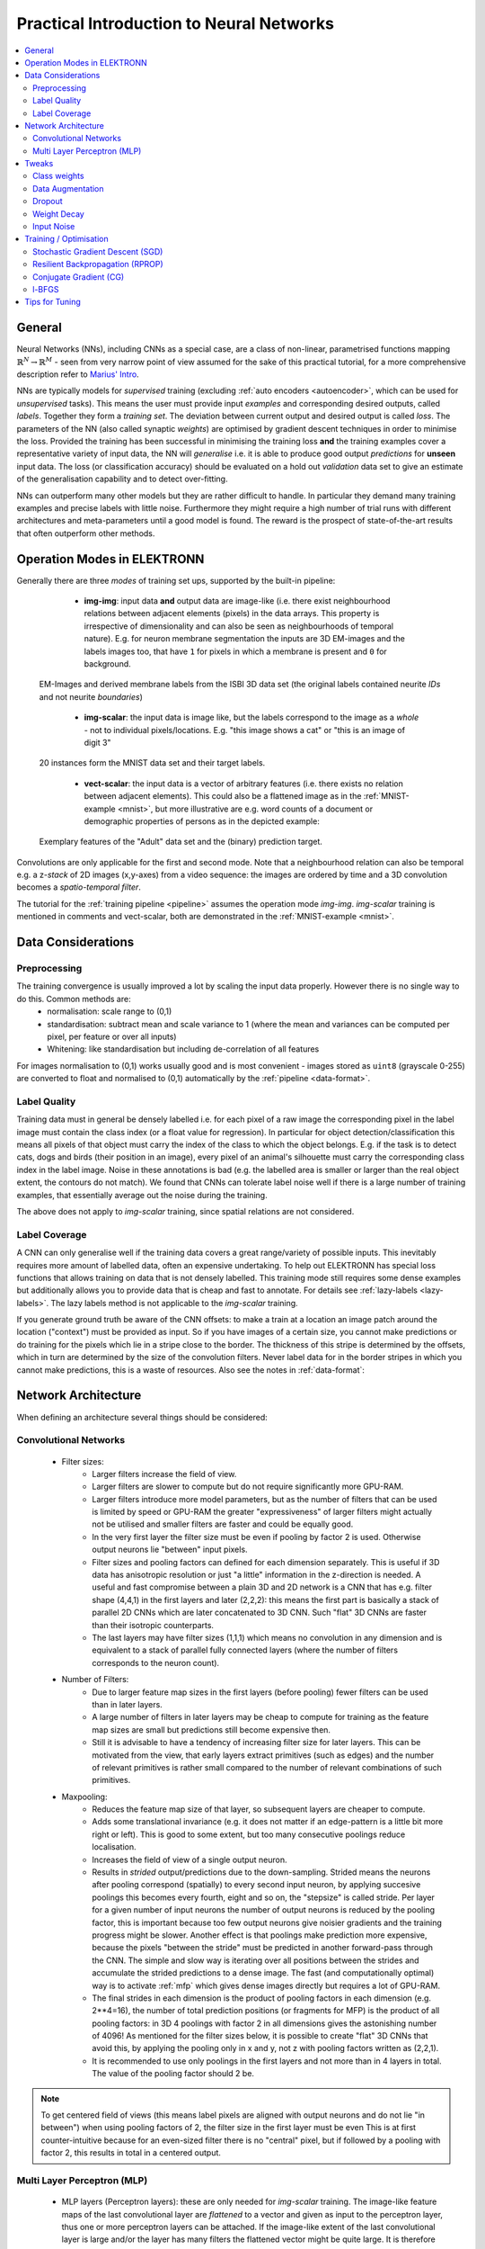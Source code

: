 .. _training:

*****************************************
Practical Introduction to Neural Networks
*****************************************

.. contents::
     :local:
     :depth: 2

General
=======

Neural Networks (NNs), including CNNs as a special case, are a class of non-linear, parametrised functions mapping :math:`\mathbb{R}^N \rightarrow \mathbb{R}^M` - seen from very narrow point of view assumed for the sake of this practical tutorial, for a more comprehensive description refer to `Marius' Intro <http://www.elektronn.org/downloads/Intro-ANN.pdf>`_.

NNs are typically models for *supervised* training (excluding :ref:`auto encoders <autoencoder>`, which can be used for *unsupervised* tasks). This means the user must provide input *examples* and corresponding desired outputs, called *labels*. Together they form a *training set*. The deviation between current output and desired output is called *loss*. The parameters of the NN (also called synaptic *weights*) are optimised by gradient descent techniques in order to minimise the loss. Provided the training has been successful in minimising the training loss **and** the training examples cover a representative variety of input data, the NN will *generalise* i.e. it is able to produce good output *predictions* for **unseen** input data. The loss (or classification accuracy) should be evaluated on a hold out *validation* data set to give an estimate of the generalisation capability and to detect over-fitting.

NNs can outperform many other models but they are rather difficult to handle. In particular they demand many training examples and precise labels with little noise. Furthermore they might require a high number of trial runs with different architectures and meta-parameters until a good model is found. The reward is the prospect of state-of-the-art results that often outperform other methods.

.. _modes:

Operation Modes in ELEKTRONN
============================

Generally there are three *modes* of training set ups, supported by the built-in pipeline:

    - **img-img**: input data **and** output data are image-like (i.e. there exist neighbourhood relations between adjacent elements (pixels) in the data arrays. This property is irrespective of dimensionality and can also be seen as neighbourhoods of temporal nature). E.g. for neuron membrane segmentation the inputs are 3D EM-images and the labels images too, that have ``1`` for pixels in which a membrane is present and ``0`` for background.

  .. figure::  images/Img-Img.png
   :align:   center

   EM-Images and derived membrane labels from the ISBI 3D data set (the original labels contained neurite *IDs* and not neurite *boundaries*)

    - **img-scalar**: the input data is image like, but the labels correspond to the image as a *whole* - not to individual pixels/locations. E.g. "this image shows a cat" or "this is an image of digit 3"

  .. figure::  images/Img-Scalar.png
   :align:   center

   20 instances form the MNIST data set and their target labels.

    - **vect-scalar**: the input data is a vector of arbitrary features (i.e. there exists no relation between adjacent elements). This could also be a flattened image as in the :ref:`MNIST-example <mnist>`, but more illustrative are e.g. word counts of a document or demographic properties of persons as in the depicted example:

  .. figure::  images/Vect-Scalar.png
   :align:   center

   Exemplary features of the "Adult" data set and the (binary) prediction target.

Convolutions are only applicable for the first and second mode. Note that a neighbourhood relation can also be temporal e.g. a z-*stack* of 2D images (x,y-axes) from a video sequence: the images are ordered by time and a 3D convolution becomes a *spatio-temporal filter*.

The tutorial for the :ref:`training pipeline <pipeline>` assumes the operation mode *img-img*. *img-scalar* training is mentioned in comments and vect-scalar, both are demonstrated in the :ref:`MNIST-example <mnist>`.



Data Considerations
===================

Preprocessing
-------------

The training convergence is usually improved a lot by scaling the input data properly. However there is no single way to do this. Common methods are:
  - normalisation: scale range to (0,1)
  - standardisation: subtract mean and scale variance to 1 (where the mean and variances can be computed per pixel, per feature or over all inputs)
  - Whitening: like standardisation but including de-correlation of all features

For images normalisation to (0,1) works usually good and is most convenient - images stored as ``uint8`` (grayscale 0-255) are converted to float and normalised to (0,1) automatically by the :ref:`pipeline <data-format>`.

Label Quality
-------------

Training data must in general be densely labelled i.e. for each pixel of a raw image the corresponding pixel in the label image must contain the class index (or a float value for regression). In particular for object detection/classification this means all pixels of that object must carry the index of the class to which the object belongs. E.g. if the task is to detect cats, dogs and birds (their position in an image), every pixel of an animal's silhouette must carry the corresponding class index in the label image.
Noise in these annotations is bad (e.g. the labelled area is smaller or larger than the real object extent, the contours do not match). We found that CNNs can tolerate label noise well if there is a large number of training examples, that essentially average out the noise during the training.

The above does not apply to *img-scalar* training, since spatial relations are not considered.


Label Coverage
--------------

A CNN can only generalise well if the training data covers a great range/variety of possible inputs. This inevitably requires more amount of labelled data, often an expensive undertaking. To help out ELEKTRONN has special loss functions that allows training on data that is not densely labelled. This training mode still requires some dense examples but additionally allows you to provide data that is cheap and fast to annotate. For details see :ref:`lazy-labels <lazy-labels>`. The lazy labels method is not applicable to the *img-scalar* training.

If you generate ground truth be aware of the CNN offsets: to make a train at a location an image patch around the location ("context") must be provided as input. So if you have images of a certain size, you cannot make predictions or do training for the pixels which lie in a stripe close to the border. The thickness of this stripe is determined by the offsets, which in turn are determined by the size of the convolution filters. Never label data for in the border stripes in which you cannot make predictions, this is a waste of resources. Also see the notes in :ref:`data-format`:




Network Architecture
====================

When defining an architecture several things should be considered:

Convolutional Networks
----------------------

    * Filter sizes:
        - Larger filters increase the field of view.
        - Larger filters are slower to compute but do not require significantly more GPU-RAM.
        - Larger filters introduce more model parameters, but as the number of filters that can be used is limited by speed or GPU-RAM the greater "expressiveness" of larger filters might actually not be utilised and smaller filters are faster and could be equally good.
        - In the very first layer the filter size must be even if pooling by factor 2 is used. Otherwise output neurons lie "between" input pixels.
        - Filter sizes and pooling factors can defined for each dimension separately. This is useful if 3D data has anisotropic resolution or just "a little" information in the z-direction is needed. A useful and fast compromise between a plain 3D and 2D network is a CNN that has e.g. filter shape (4,4,1) in the first layers and later (2,2,2): this means the first part is basically a stack of parallel 2D CNNs which are later concatenated to 3D CNN. Such "flat" 3D CNNs are faster than their isotropic counterparts.
        - The last layers may have filter sizes (1,1,1) which means no convolution in any dimension and is equivalent to a stack of parallel fully connected layers (where the number of filters corresponds to the neuron count).

    * Number of Filters:
        - Due to larger feature map sizes in the first layers (before pooling) fewer filters can be used than in later layers.
        - A large number of filters in later layers may be cheap to compute for training as the feature map sizes are small but predictions still become expensive then.
        - Still it is advisable to have a tendency of increasing filter size for later layers. This can be motivated from the view, that early layers extract primitives (such as edges) and the number of relevant primitives is rather small compared to the number of relevant combinations of such primitives.

    * Maxpooling:
        - Reduces the feature map size of that layer, so subsequent layers are cheaper to compute.
        - Adds some translational invariance (e.g. it does not matter if an edge-pattern is a little bit more right or left). This is good to some extent, but too many consecutive poolings reduce localisation.
        - Increases the field of view of a single output neuron.
        - Results in *strided* output/predictions due to the down-sampling. Strided means the neurons after pooling correspond (spatially) to every second input neuron, by applying succesive poolings this becomes every fourth, eight and so on, the "stepsize" is called stride. Per layer for a given number of input neurons the number of output neurons is reduced by the pooling factor, this is important because too few output neurons give noisier gradients and the training progress might be slower. Another effect is that poolings make prediction more expensive, because the pixels "between the stride" must be predicted in another forward-pass through the CNN. The simple and slow way is iterating over all positions between the strides and accumulate the strided predictions to a dense image. The fast (and computationally optimal) way is to activate :ref:`mfp` which gives dense images directly but requires a lot of GPU-RAM.
        - The final strides in each dimension is the product of pooling factors in each dimension (e.g. 2**4=16), the number of total prediction positions (or fragments for MFP) is the product of all pooling factors: in 3D 4 poolings with factor 2 in all dimensions gives the astonishing number of 4096! As mentioned for the filter sizes below, it is possible to create "flat" 3D CNNs that avoid this, by applying the pooling only in x and y, not z with pooling factors written as (2,2,1).
        - It is recommended to use only poolings in the first layers and not more than in 4 layers in total. The value of the pooling factor should 2 be.

.. Note::
    To get centered field of views (this means label pixels are aligned with output neurons and do not lie "in between") when using pooling factors of 2, the filter size in the first layer must be even This is at first counter-intuitive because for an even-sized filter there is no "central" pixel, but if followed by a pooling with factor 2, this results in total in a centered output.


Multi Layer Perceptron (MLP)
----------------------------

    * MLP layers (Perceptron layers): these are only needed for *img-scalar* training. The image-like feature maps of the last convolutional layer are *flattened* to a vector and given as input to the perceptron layer, thus one or more perceptron layers can be attached. If the image-like extent of the last convolutional layer is large and/or the layer has many filters the flattened vector might be quite large. It is therefore advisable to reduce the image extent by using maxpooling in the layers to a small extent, e.g. 2x2(x2). The convolutional part can be interpreted as a feature extractor and perceptron layers as a classificator, but in fact this is rather a continuous transition. Each MLP layer is characterised by the number of (output) neurons.

.. Note::
 Always check the CNN architecture before starting a training by using :py:func:`net.netutils.CNNCalculator`. Only the input shapes listed in the attribute ``valid_inputs`` can be used. This is also applicable for *img-scalar* training, because for pooling by factor 2, the layers must have even sizes; if the desired architecture is not possible for the size of the images, the images must be constant-padded/cropped to change their size or the architecture must be changed.

It should be kept in mind that all training sets and training goals are different and the above instructions are just meant as a general guide. Various architecture versions should be tested against each other to find out what works well for a particular task.


Tweaks
======

A number of helpful CNN/NN tweaks is supported by ELEKETRONN and presented in this section.

Class weights
-------------

Often data sets are unbalanced (e.g. there are more background pixels than object pixels, or much more people earning less than 50 000 $). In such cases the classifier might get stuck predicting the most frequent class with high probability and assigning little probability to the remaining classes - but not actually learning the discrimination. Using class weights, the training errors (i.e. incentives)  can be changed to give the less frequent classes greater importance. This prevents the mentioned problem.

.. _warping:

Data Augmentation
-----------------

CNNs are well-performing classifiers, but require a lot of data examples to generalise well. A method to supply this demand is data *augmentation*: from the limited given data set (potentially infinitely) many examples are created by applying transforms under which the labels are expected to be constant. This is especially well suited for images.  In almost all cases small translations and changes in brightness and contrast leave the overall content intact.
In many cases rotations, mirroring, little scaling and minor warping deformations are possible, too. All mentioned transformations are implemented in the :ref:`pipeline <pipeline>` for images. For *img-img* training the labels are subjected to the geometric transformations jointly with the images (preserving the spatial correspondence). By applying the transformations with randomly drawn parameters the training set becomes arbitrarily large. But it should be noted that the augmented training inputs are *highly correlated* compared to genuinely new data. It should furthermore be noted, that the warping deformations require on average greater patch sizes (see black regions in image below) and thus the border regions are exposed to the classifier less frequently. This can be mitigated by applying the warps only to a fraction of the examples.

.. figure::  images/Warp.png
    :align:   center

    Two exemplary results of random rotation, flipping, deformation and historgram augmentation. The black regions are only shown for illustration here, internally the data pipeline calculates the required input patch (larger than the CNN input size) such that if cropped to the CNN input size, after the transformation, no missing pixels remain. The labels would be transformed in the same way but are not shown here.


Dropout
-------

Dropout is a major regularisation technique for Neural Networks that improves generalisation. When using dropout for training, a fraction of neurons are turned off - but randomly, changing at every training iteration step. This can be interpreted as training an *ensemble* of networks (in which the members share common weights) and sampling members randomly every training step. To make a prediction the ensemble average is used, which can be *approximated* by turning all neurons on i.e. setting the dropout rate to 0 (because then the sum of incoming activations at a neuron is larger, the weights are rescaled automatically when changing the rate). Training with dropout requires more neurons per layer (i.e. more filters for CNNs), larger training times and larger learning rates. We recommend to first narrow down a useful architecture without dropout and from that point start experimenting with dropout.

Weight Decay
------------

Weight decay is synonymous with a L2 penalty on the weights. This means additional to the loss that comes from the deviation between current output and desired output, large weight values are regarded as loss - the weights are driven to have smaller magnitudes while at the same time being able to produce good output. This acts as a regulariser (see `Tikhonov Regularisation <https://en.wikipedia.org/wiki/Tikhonov_regularization>`_).

Input Noise
-----------

This source of randomisation adds Gaussian noise to the input of a layer (e.g. in the central layer of an auto encoder). Thereby the NN is forced to be invariant and robust against small differences in the input and to generalise better. Input noise is somewhat similar to drop out, but contrast drop out sets certain inputs to 0 randomly.




Training / Optimisation
=======================

Because of the non-linear activation functions, the loss function of an NNs is a highly non-convex function of its weights. Analytic solutions do not exist, so we optimize using gradient descent techniques with various heuristics. Convergence is a user-defined state, either determined by good enough results (no progress possible any more) or by the point where the loss on a held out *validation set* begins to increase, while the loss on the training set still decreases - continuing training in this situation inevitably leads to over-fitting and bad generalisation.


Stochastic Gradient Descent (SGD)
---------------------------------

This is the basic principle behind all other optimisers. SGD is the most common optimisation scheme and works in most cases. One advantage of SGD is that it works well with only one example per batch.

In every iteration:
    - From the training data one or several examples are drawn. The number of drawn examples is called *batch size*.
    - The output of the NN, given the current weights, is calculated
    - The **gradient** of the loss (deviation between output and desired output) is calculated w.r.t to the weights
    - The weights are *updated* by following down the gradient for a fixed step size - the *learning rate*
    - The whole procedure is repeated with a new batch until convergence

The learning rate is usually decreased by schedule over the time of the training.

.. figure::  images/gradient-descent.png
    :align:   center

Illustration of gradient descent on error surface a 2-D, this corresponds to a model with just two parameters. As can be seen, the outcome depends on the starting point (aka *weight initialisation*) and may lead to different *local* optima. For more dimensions the problem of multiple local optima is even more severe. If you train a network twice under same conditions except for the random weight initialisation and the random batch shuffling, you will almost definitely end up in completely different local optima. But empirically the performance is pretty close.  In practice another difficulty is more relevant: saddle-points which may ill-condition the training. [`img source <http://blog.datumbox.com/tuning-the-learning-rate-in-gradient-descent/>`_]


Momentum
++++++++

Momentum replaces the true gradient by an exponential moving average over the previous gradients. This can speed up progress by accumulation of gradients and prevent over-fitting to only the current example by averaging over other examples. Momentum is parametrised by a meta-parameter that determines the mixing rate of the previous gradients and the current gradient. In the picture of the error surface it can be visualised by a massive ball rolling down the hill which, through its mass, can accumulate speed/momentum and also go upwards shortly - across a small ridge for example.


Resilient Backpropagation (RPROP)
---------------------------------

RPROP is a heuristic that determines the learning rate for every parameter individually based on the criterion how often the sign of the gradient changes over the iterations. If the sign stays the same for a long time the learning rate grows (similar to momentum) and if the sign fluctuates a lot, very small steps are made for this parameter.
RPROP can be very fast and good but can also to be too aggressive for some data sets or small batch sizes leaving a larger spread between training loss and validation loss.


Conjugate Gradient (CG)
-----------------------

Conjugate gradient uses a heuristic to estimate the value of the momentum meta-parameter in every iteration step. In addition, the learning rate is not fixed but the optimal step size is found by a bounded line search along the gradient direction. CG requires multiple steps on the same batch for the heuristic to work.

CG needs fewer iteration steps but is slower per step. Larger batch sizes are needed because several steps are done per same batch. Generalisation properties can be superior to SGD and it can even be faster but that depends on the particular data set and careful tuning of meta-parameters. Further detail on `the wikipedia article <https://en.wikipedia.org/wiki/Nonlinear_conjugate_gradient_method>`_ (we use the Polak–Ribière heuristic).


l-BFGS
------

Limited-memory Broyden–Fletcher–Goldfarb–Shanno (l-BFGS) aims at estimating the inverse Hessian from the history of gradients. Similar to CG this history must be acquired on the same batch and the number of steps on the same batch is even higher. Using the approximate inverse Hessian, parameter updates can be made with a second order correction (in contrast plain gradient descent is a linear approximation). Again batch sizes must be larger because of the high number of steps per batch. Further reading is advisable: `used implementation <https://docs.scipy.org/doc/scipy/reference/generated/scipy.optimize.fmin_l_bfgs_b.html>`_ and `wikipedia entry <https://en.wikipedia.org/wiki/Limited-memory_BFGS>`_.


Tips for Tuning
===============

The learning rate should be as large as possible at the beginning of the training and decrease gradually or in steps (optimally always after the loss has plateaued for some time). Conversely the momentum should be raised towards the end of the training but it can also be kept constant.
As learning rate as large as possible means the following: since the gradient is only a linear approximation, the loss decreases only along a small step size on the gradient and goes up again for larger steps (very quickly). Thus by setting a fixed learning rate, some update steps may in fact lead to an increase of the loss if they are too large. The learning rate should be so large that **most** of the updates decrease the loss but large enough that a few steps lead to increases - because then you know that a greater learning rate would not be possible. The training pipeline creates a plot with the per step changes of the loss.

The learning rate depends on the NN architecture and the batch size. Deeper nets commonly require smaller learning rates. Larger batches can go with larger learning rates (there is less noise in the gradients).



